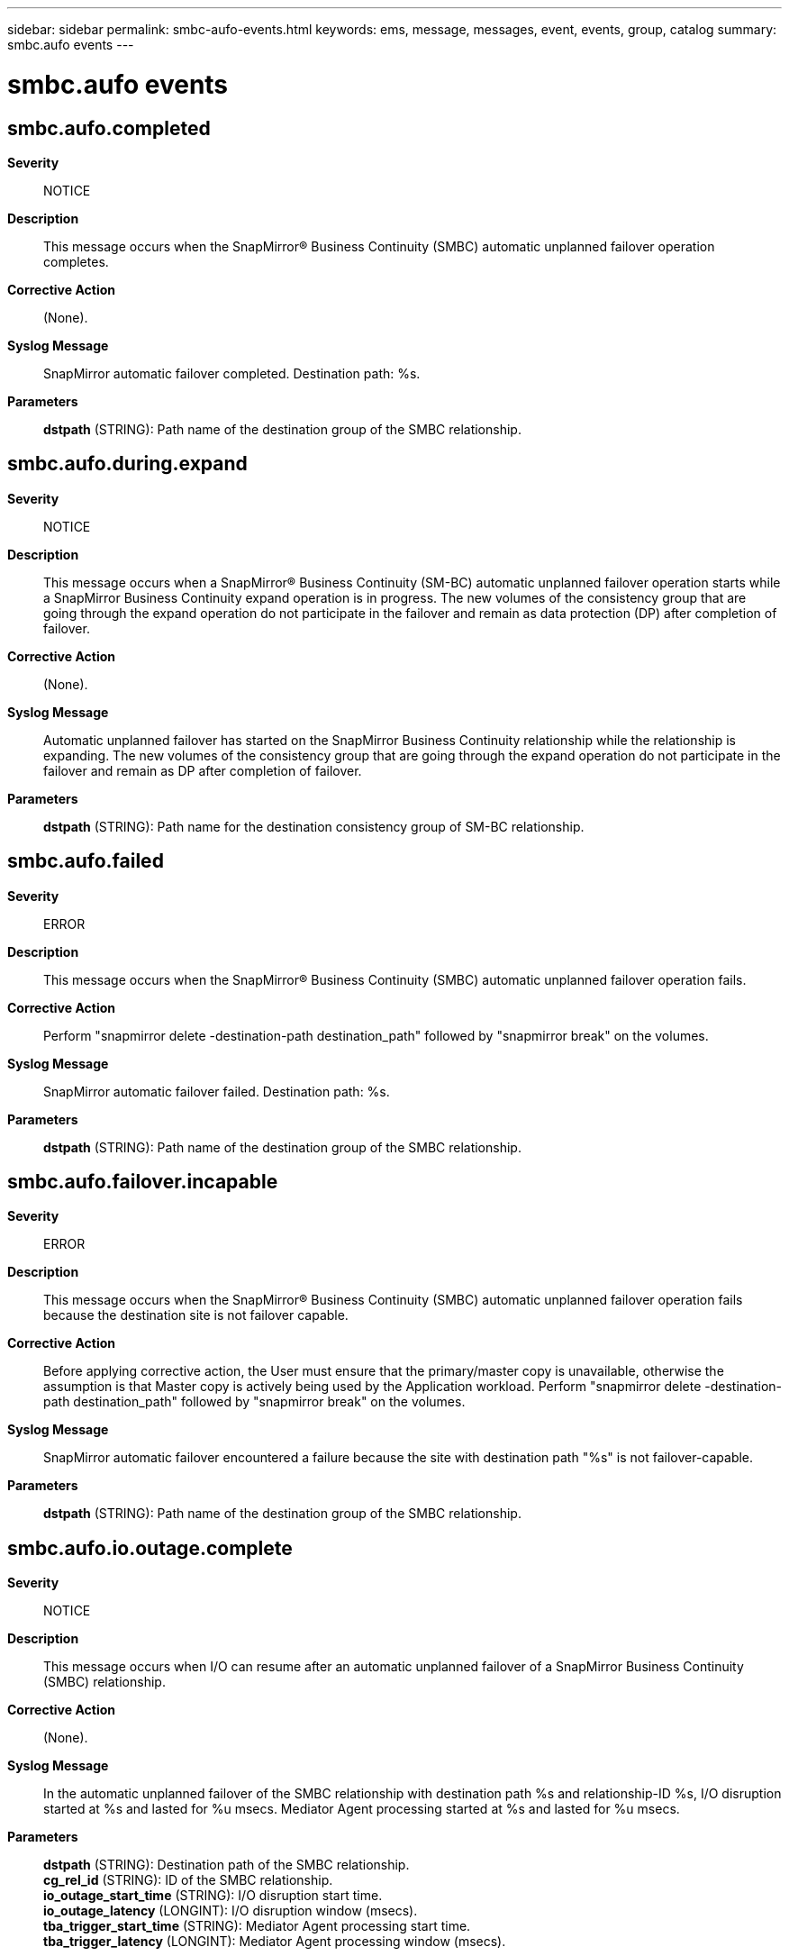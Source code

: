 ---
sidebar: sidebar
permalink: smbc-aufo-events.html
keywords: ems, message, messages, event, events, group, catalog
summary: smbc.aufo events
---

= smbc.aufo events
:toclevels: 1
:hardbreaks:
:nofooter:
:icons: font
:linkattrs:
:imagesdir: ./media/

== smbc.aufo.completed
*Severity*::
NOTICE
*Description*::
This message occurs when the SnapMirror(R) Business Continuity (SMBC) automatic unplanned failover operation completes.
*Corrective Action*::
(None).
*Syslog Message*::
SnapMirror automatic failover completed. Destination path: %s.
*Parameters*::
*dstpath* (STRING): Path name of the destination group of the SMBC relationship.

== smbc.aufo.during.expand
*Severity*::
NOTICE
*Description*::
This message occurs when a SnapMirror(R) Business Continuity (SM-BC) automatic unplanned failover operation starts while a SnapMirror Business Continuity expand operation is in progress. The new volumes of the consistency group that are going through the expand operation do not participate in the failover and remain as data protection (DP) after completion of failover.
*Corrective Action*::
(None).
*Syslog Message*::
Automatic unplanned failover has started on the SnapMirror Business Continuity relationship while the relationship is expanding. The new volumes of the consistency group that are going through the expand operation do not participate in the failover and remain as DP after completion of failover.
*Parameters*::
*dstpath* (STRING): Path name for the destination consistency group of SM-BC relationship.

== smbc.aufo.failed
*Severity*::
ERROR
*Description*::
This message occurs when the SnapMirror(R) Business Continuity (SMBC) automatic unplanned failover operation fails.
*Corrective Action*::
Perform "snapmirror delete -destination-path destination_path" followed by "snapmirror break" on the volumes.
*Syslog Message*::
SnapMirror automatic failover failed. Destination path: %s.
*Parameters*::
*dstpath* (STRING): Path name of the destination group of the SMBC relationship.

== smbc.aufo.failover.incapable
*Severity*::
ERROR
*Description*::
This message occurs when the SnapMirror(R) Business Continuity (SMBC) automatic unplanned failover operation fails because the destination site is not failover capable.
*Corrective Action*::
Before applying corrective action, the User must ensure that the primary/master copy is unavailable, otherwise the assumption is that Master copy is actively being used by the Application workload. Perform "snapmirror delete -destination-path destination_path" followed by "snapmirror break" on the volumes.
*Syslog Message*::
SnapMirror automatic failover encountered a failure because the site with destination path "%s" is not failover-capable.
*Parameters*::
*dstpath* (STRING): Path name of the destination group of the SMBC relationship.

== smbc.aufo.io.outage.complete
*Severity*::
NOTICE
*Description*::
This message occurs when I/O can resume after an automatic unplanned failover of a SnapMirror Business Continuity (SMBC) relationship.
*Corrective Action*::
(None).
*Syslog Message*::
In the automatic unplanned failover of the SMBC relationship with destination path %s and relationship-ID %s, I/O disruption started at %s and lasted for %u msecs. Mediator Agent processing started at %s and lasted for %u msecs.
*Parameters*::
*dstpath* (STRING): Destination path of the SMBC relationship.
*cg_rel_id* (STRING): ID of the SMBC relationship.
*io_outage_start_time* (STRING): I/O disruption start time.
*io_outage_latency* (LONGINT): I/O disruption window (msecs).
*tba_trigger_start_time* (STRING): Mediator Agent processing start time.
*tba_trigger_latency* (LONGINT): Mediator Agent processing window (msecs).

== smbc.aufo.queued
*Severity*::
NOTICE
*Description*::
This message occurs when the SnapMirror(R) Business Continuity (SMBC) automatic unplanned failover operation is queued.
*Corrective Action*::
(None).
*Syslog Message*::
SnapMirror Business Continuity (SMBC) automatic unplanned operation failover queued. Destination path: %s.
*Parameters*::
*dstpath* (STRING): Path name of the destination group of the SMBC relationship.

== smbc.aufo.start
*Severity*::
NOTICE
*Description*::
This message occurs when the SnapMirror(R) Business Continuity (SMBC) automatic unplanned failover operation starts.
*Corrective Action*::
(None).
*Syslog Message*::
SnapMirror automatic failover started. Destination path: %s.
*Parameters*::
*dstpath* (STRING): Path name of the destination group of the SMBC relationship.
